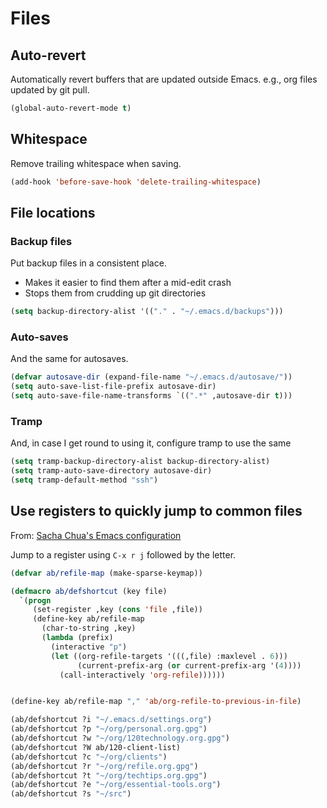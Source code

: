 #+OPTIONS: toc:4 h:4
#+STARTUP: showeverything

* Files
** Auto-revert
  Automatically revert buffers that are updated outside Emacs. e.g., org files updated by git pull.

  #+begin_src emacs-lisp :tangle yes
  (global-auto-revert-mode t)
  #+end_src

** Whitespace
  Remove trailing whitespace when saving.

  #+begin_src emacs-lisp :tangle yes
  (add-hook 'before-save-hook 'delete-trailing-whitespace)
  #+end_src

** File locations
*** Backup files
   Put backup files in a consistent place.
   - Makes it easier to find them after a mid-edit crash
   - Stops them from crudding up git directories

   #+begin_src emacs-lisp :tangle yes
   (setq backup-directory-alist '(("." . "~/.emacs.d/backups")))
   #+end_src

*** Auto-saves
   And the same for autosaves.

   #+begin_src emacs-lisp :tangle yes
   (defvar autosave-dir (expand-file-name "~/.emacs.d/autosave/"))
   (setq auto-save-list-file-prefix autosave-dir)
   (setq auto-save-file-name-transforms `((".*" ,autosave-dir t)))
   #+end_src

*** Tramp
   And, in case I get round to using it, configure tramp to use the same

   #+begin_src emacs-lisp :tangle yes
   (setq tramp-backup-directory-alist backup-directory-alist)
   (setq tramp-auto-save-directory autosave-dir)
   (setq tramp-default-method "ssh")
   #+end_src

** Use registers to quickly jump to common files
  From: [[http://pages.sachachua.com/.emacs.d/Sacha.html#org332b2fd][Sacha Chua's Emacs configuration]]

  Jump to a register using =C-x r j= followed by the letter.

  #+begin_src emacs-lisp :tangle yes
    (defvar ab/refile-map (make-sparse-keymap))

    (defmacro ab/defshortcut (key file)
      `(progn
         (set-register ,key (cons 'file ,file))
         (define-key ab/refile-map
           (char-to-string ,key)
           (lambda (prefix)
             (interactive "p")
             (let ((org-refile-targets '(((,file) :maxlevel . 6)))
                   (current-prefix-arg (or current-prefix-arg '(4))))
               (call-interactively 'org-refile))))))


    (define-key ab/refile-map "," 'ab/org-refile-to-previous-in-file)

    (ab/defshortcut ?i "~/.emacs.d/settings.org")
    (ab/defshortcut ?p "~/org/personal.org.gpg")
    (ab/defshortcut ?w "~/org/120technology.org.gpg")
    (ab/defshortcut ?W ab/120-client-list)
    (ab/defshortcut ?c "~/org/clients")
    (ab/defshortcut ?r "~/org/refile.org.gpg")
    (ab/defshortcut ?t "~/org/techtips.org.gpg")
    (ab/defshortcut ?e "~/org/essential-tools.org")
    (ab/defshortcut ?s "~/src")

  #+end_src
